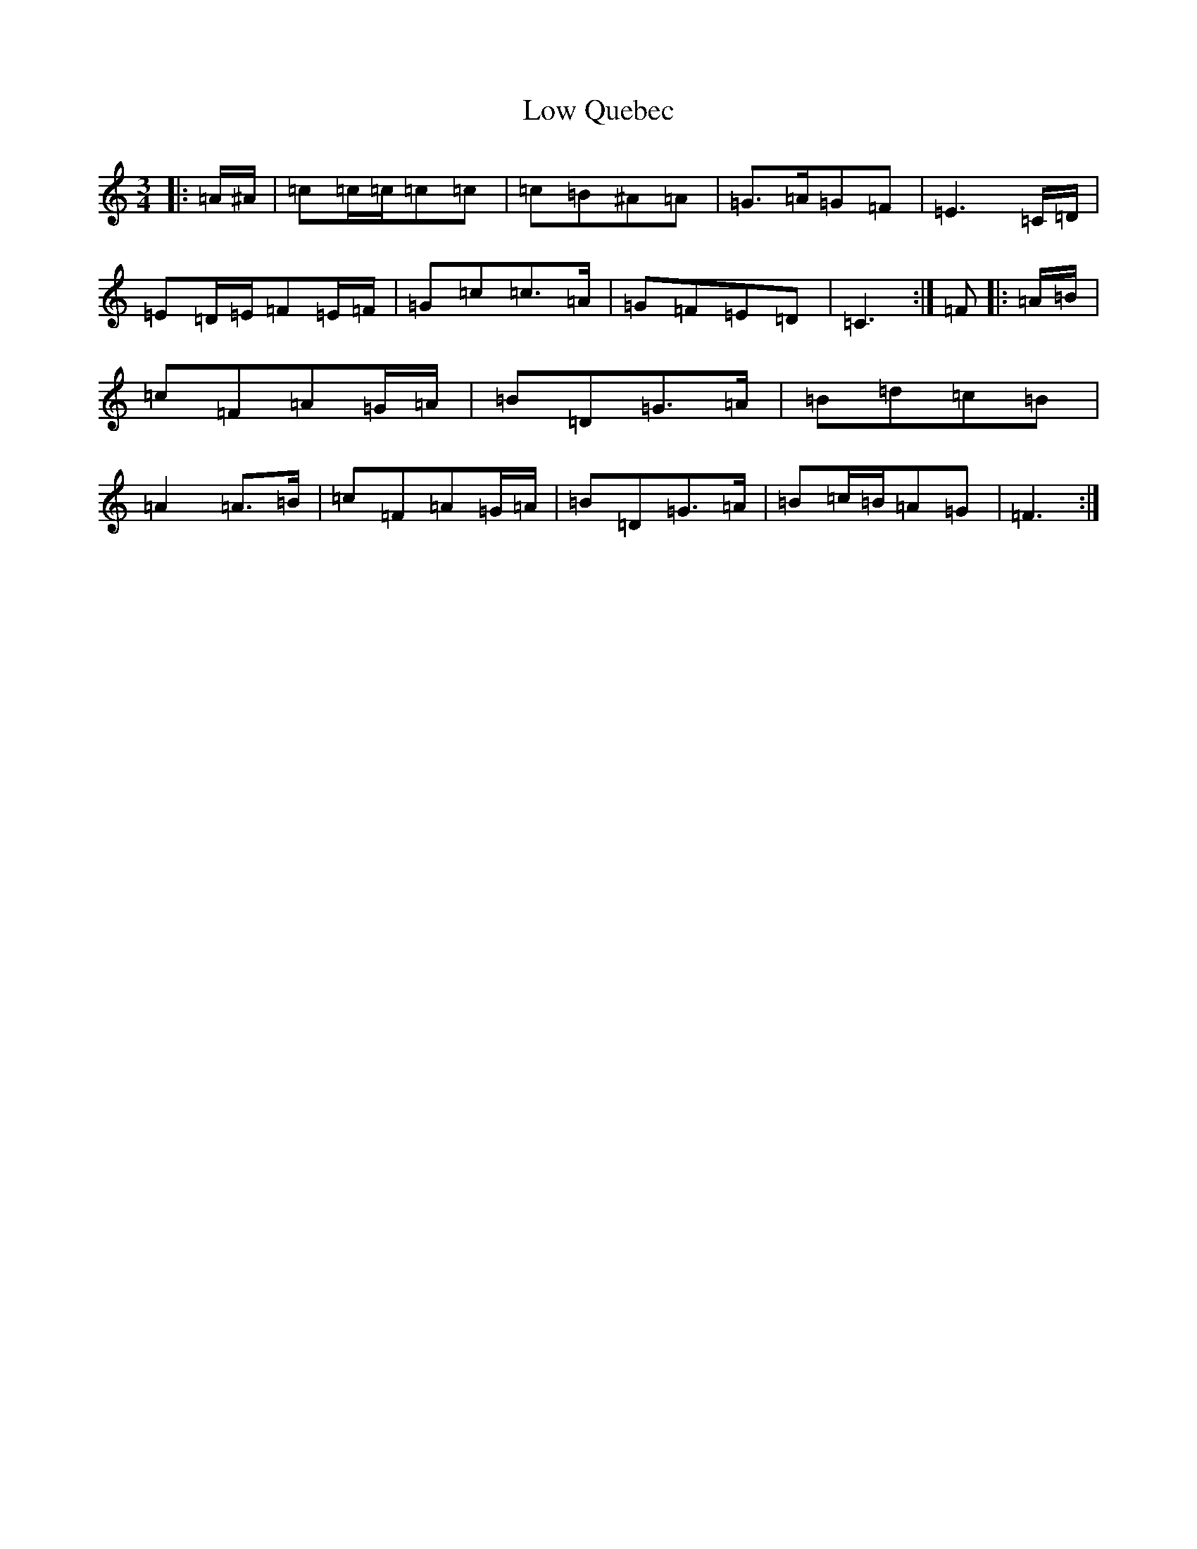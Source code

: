 X: 18906
T: Low Quebec
S: https://thesession.org/tunes/18740#setting36644
Z: C Major
R: waltz
M: 3/4
L: 1/8
K: C Major
|:=A/2^A/2|=c=c/2=c/2=c=c|=c=B^A=A|=G>=A=G=F|=E3=C/2=D/2|=E=D/2=E/2=F=E/2=F/2|=G=c=c>=A|=G=F=E=D|=C3:|=F|:=A/2=B/2|=c=F=A=G/2=A/2|=B=D=G>=A|=B=d=c=B|=A2=A>=B|=c=F=A=G/2=A/2|=B=D=G>=A|=B=c/2=B/2=A=G|=F3:|